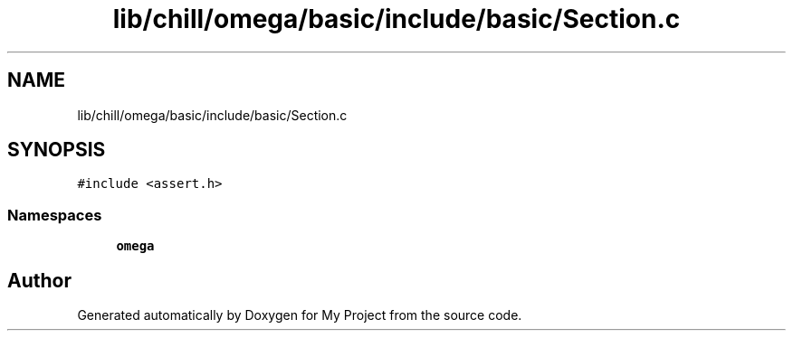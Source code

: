 .TH "lib/chill/omega/basic/include/basic/Section.c" 3 "Sun Jul 12 2020" "My Project" \" -*- nroff -*-
.ad l
.nh
.SH NAME
lib/chill/omega/basic/include/basic/Section.c
.SH SYNOPSIS
.br
.PP
\fC#include <assert\&.h>\fP
.br

.SS "Namespaces"

.in +1c
.ti -1c
.RI " \fBomega\fP"
.br
.in -1c
.SH "Author"
.PP 
Generated automatically by Doxygen for My Project from the source code\&.
